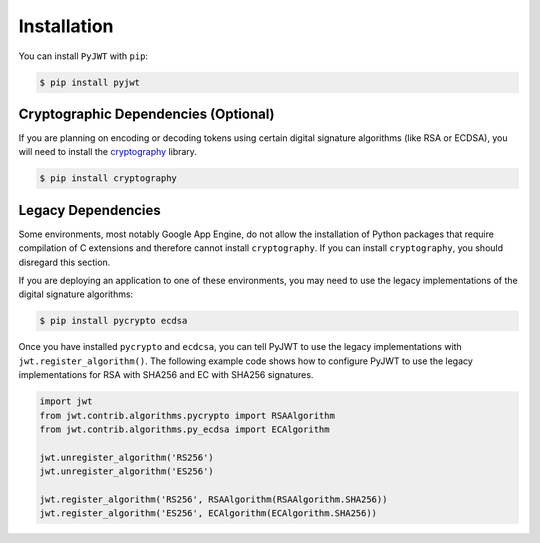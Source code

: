 Installation
============

You can install ``PyJWT`` with ``pip``:

.. code-block:: console

    $ pip install pyjwt

Cryptographic Dependencies (Optional)
-------------------------------------

If you are planning on encoding or decoding tokens using certain digital
signature algorithms (like RSA or ECDSA), you will need to install the
cryptography_ library.

.. code-block:: console

    $ pip install cryptography

.. _legacy-deps:

Legacy Dependencies
-------------------

Some environments, most notably Google App Engine, do not allow the installation
of Python packages that require compilation of C extensions and therefore
cannot install ``cryptography``. If you can install ``cryptography``, you
should disregard this section.

If you are deploying an application to one of these environments, you may
need to use the legacy implementations of the  digital signature algorithms:

.. code-block:: console

    $ pip install pycrypto ecdsa

Once you have installed ``pycrypto`` and ``ecdcsa``, you can tell PyJWT to use
the legacy implementations with ``jwt.register_algorithm()``. The following
example code shows how to configure PyJWT to use the legacy implementations
for RSA with SHA256 and EC with SHA256 signatures.

.. code-block:: python

    import jwt
    from jwt.contrib.algorithms.pycrypto import RSAAlgorithm
    from jwt.contrib.algorithms.py_ecdsa import ECAlgorithm

    jwt.unregister_algorithm('RS256')
    jwt.unregister_algorithm('ES256')
    
    jwt.register_algorithm('RS256', RSAAlgorithm(RSAAlgorithm.SHA256))
    jwt.register_algorithm('ES256', ECAlgorithm(ECAlgorithm.SHA256))


.. _`cryptography`: https://cryptography.io
